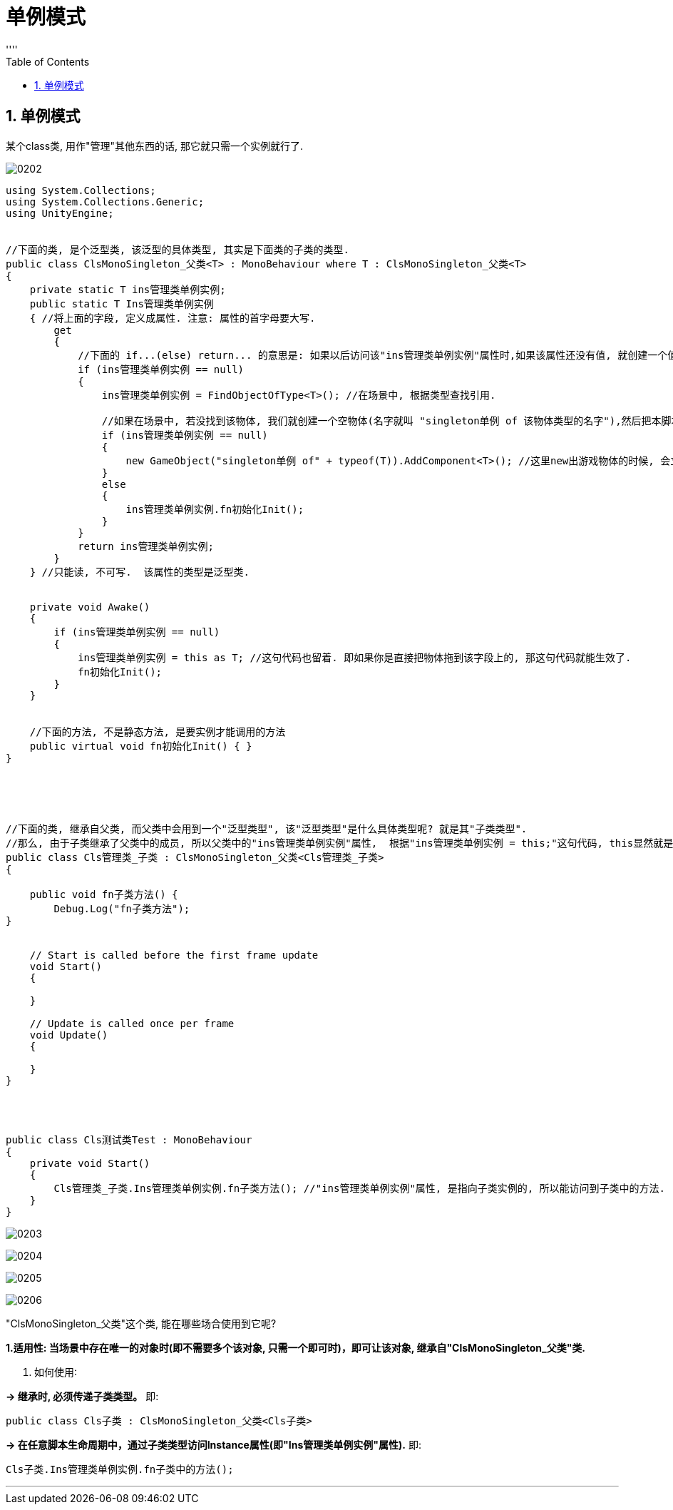 
= 单例模式
:sectnums:
:toclevels: 3
:toc: left
''''

== 单例模式

某个class类, 用作"管理"其他东西的话, 那它就只需一个实例就行了.

image:img/0202.png[,]

[,subs=+quotes]
----
using System.Collections;
using System.Collections.Generic;
using UnityEngine;


//下面的类, 是个泛型类, 该泛型的具体类型, 其实是下面类的子类的类型.
public class ClsMonoSingleton_父类<T> : MonoBehaviour where T : ClsMonoSingleton_父类<T>
{
    private static T ins管理类单例实例;
    public static T Ins管理类单例实例
    { //将上面的字段, 定义成属性. 注意: 属性的首字母要大写.
        get
        {
            //下面的 if...(else) return... 的意思是: 如果以后访问该"ins管理类单例实例"属性时,如果该属性还没有值, 就创建一个值(即创建一个"GameObject物体1号"), 赋给它. 如果已经有值(有之前创建的"GameObject物体1号"存在了)了, 就不创键新的了(不创建2号,3号...了), 直接把"1号"返回. 所以, 无论你以后调用本类的该属性多少次, 都不会 new 出新的 GameObject物体了, 永远都只是使用"1号"物体.这个就是"单例".
            if (ins管理类单例实例 == null)
            {
                ins管理类单例实例 = FindObjectOfType<T>(); //在场景中, 根据类型查找引用.

                //如果在场景中, 若没找到该物体, 我们就创建一个空物体(名字就叫 "singleton单例 of 该物体类型的名字"),然后把本脚本, 挂载到该新物体上.
                if (ins管理类单例实例 == null)
                {
                    new GameObject("singleton单例 of" + typeof(T)).AddComponent<T>(); //这里new出游戏物体的时候, 会立即执行 Awake()方法, 就会执行 Awake()方法 里的 "ins管理类单例实例 = this as T;"语句, 就把本GameObject对象, 直接赋值给了"ins管理类单例实例"属性了.
                }
                else
                {
                    ins管理类单例实例.fn初始化Init();
                }
            }
            return ins管理类单例实例;
        }
    } //只能读, 不可写.  该属性的类型是泛型类.


    private void Awake()
    {
        if (ins管理类单例实例 == null)
        {
            ins管理类单例实例 = this as T; //这句代码也留着. 即如果你是直接把物体拖到该字段上的, 那这句代码就能生效了.
            fn初始化Init();
        }
    }


    //下面的方法, 不是静态方法, 是要实例才能调用的方法
    public virtual void fn初始化Init() { }
}





//下面的类, 继承自父类, 而父类中会用到一个"泛型类型", 该"泛型类型"是什么具体类型呢? 就是其"子类类型".
//那么, 由于子类继承了父类中的成员, 所以父类中的"ins管理类单例实例"属性,  根据"ins管理类单例实例 = this;"这句代码, this显然就是子类的实例了, 所以"ins管理类单例实例"属性中, 存放的就是"子类的实例".
public class Cls管理类_子类 : ClsMonoSingleton_父类<Cls管理类_子类>
{

    public void fn子类方法() {
        Debug.Log("fn子类方法");
}


    // Start is called before the first frame update
    void Start()
    {

    }

    // Update is called once per frame
    void Update()
    {

    }
}




public class Cls测试类Test : MonoBehaviour
{
    private void Start()
    {
        Cls管理类_子类.Ins管理类单例实例.fn子类方法(); //"ins管理类单例实例"属性, 是指向子类实例的, 所以能访问到子类中的方法.
    }
}
----

image:img/0203.svg[,]

image:img/0204.svg[,]

image:img/0205.png[,]

image:img/0206.png[,]



"ClsMonoSingleton_父类"这个类, 能在哪些场合使用到它呢?

*1.适用性: 当场景中存在唯一的对象时(即不需要多个该对象, 只需一个即可时)，即可让该对象, 继承自"ClsMonoSingleton_父类"类.*

2. 如何使用∶

*-> 继承时, 必须传递子类类型。* 即:
....
public class Cls子类 : ClsMonoSingleton_父类<Cls子类>
....


*-> 在任意脚本生命周期中，通过子类类型访问Instance属性(即"Ins管理类单例实例"属性).* 即:
....
Cls子类.Ins管理类单例实例.fn子类中的方法();
....


'''

